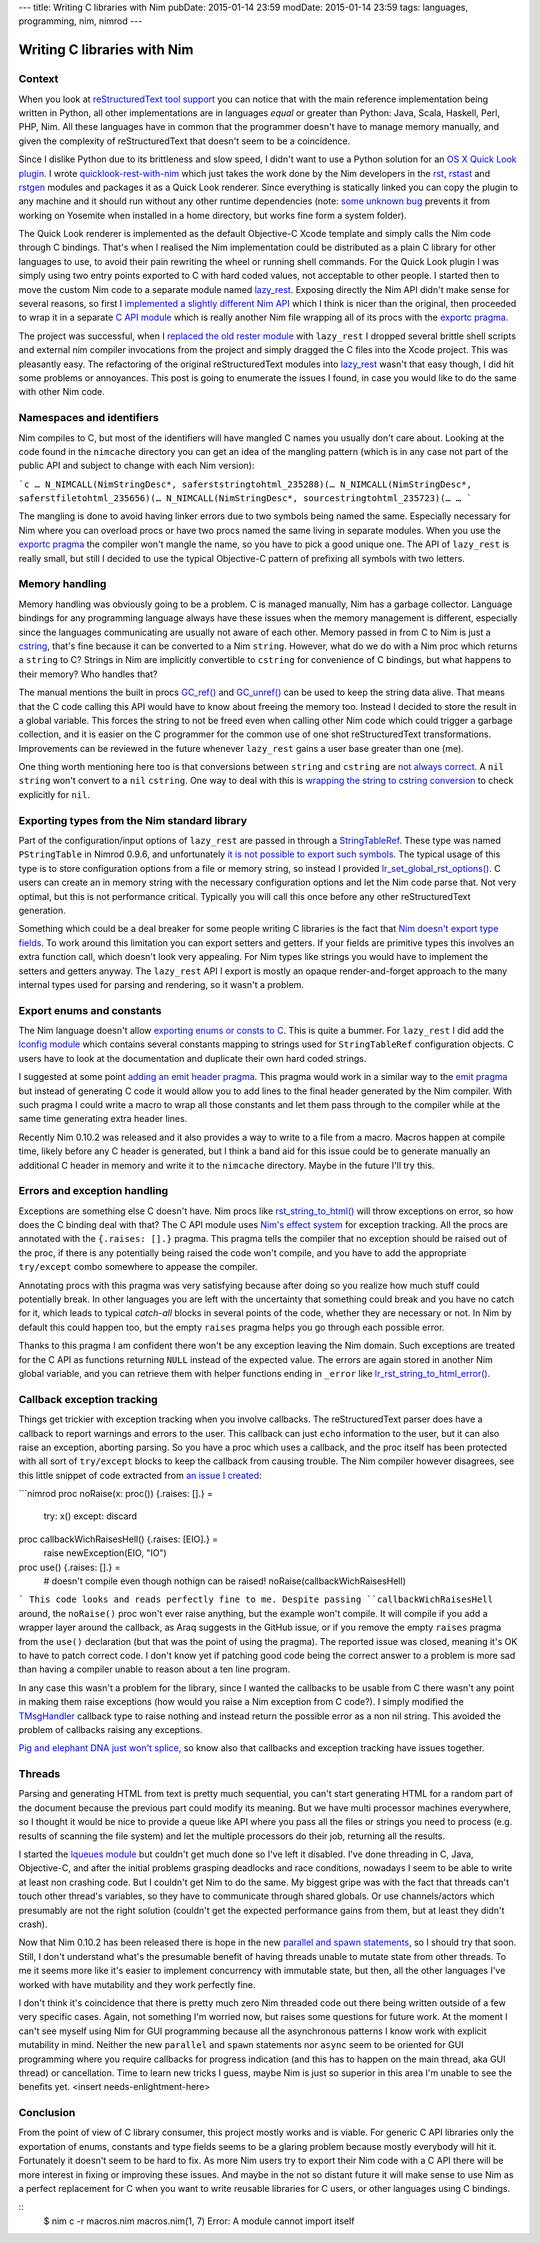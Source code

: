 ---
title: Writing C libraries with Nim
pubDate: 2015-01-14 23:59
modDate: 2015-01-14 23:59
tags: languages, programming, nim, nimrod
---

Writing C libraries with Nim
============================

Context
-------

When you look at `reStructuredText tool support
<http://stackoverflow.com/questions/2746692/restructuredtext-tool-support>`_
you can notice that with the main reference implementation being written in
Python, all other implementations are in languages *equal* or greater than
Python: Java, Scala, Haskell, Perl, PHP, Nim. All these languages have in
common that the programmer doesn't have to manage memory manually, and given
the complexity of reStructuredText that doesn't seem to be a coincidence.

Since I dislike Python due to its brittleness and slow speed, I didn't want to
use a Python solution for an `OS X Quick Look plugin
<https://en.wikipedia.org/wiki/Quick_Look>`_. I wrote `quicklook-rest-with-nim
<https://github.com/gradha/quicklook-rest-with-nim>`_ which just takes the work
done by the Nim developers in the `rst <http://nim-lang.org/rst.html>`_,
`rstast <http://nim-lang.org/rstast.html>`_ and `rstgen
<http://nim-lang.org/rstgen.html>`_ modules and packages it as a Quick Look
renderer. Since everything is statically linked you can copy the plugin to any
machine and it should run without any other runtime dependencies (note: `some
unknown bug <https://github.com/gradha/quicklook-rest-with-nim/issues/48>`_
prevents it from working on Yosemite when installed in a home directory, but
works fine form a system folder).

The Quick Look renderer is implemented as the default Objective-C Xcode
template and simply calls the Nim code through C bindings. That's when I
realised the Nim implementation could be distributed as a plain C library for
other languages to use, to avoid their pain rewriting the wheel or running
shell commands. For the Quick Look plugin I was simply using two entry points
exported to C with hard coded values, not acceptable to other people. I started
then to move the custom Nim code to a separate module named `lazy_rest
<https://github.com/gradha/lazy_rest>`_.  Exposing directly the Nim API didn't
make sense for several reasons, so first I `implemented a slightly different
Nim API <http://gradha.github.io/lazy_rest/gh_docs/v0.2.2/lazy_rest.html>`_
which I think is nicer than the original, then proceeded to wrap it in a
separate `C API module
<http://gradha.github.io/lazy_rest/gh_docs/v0.2.2/lazy_rest_c_api.html>`_ which
is really another Nim file wrapping all of its procs with the `exportc pragma
<http://nim-lang.org/manual.html#exportc-pragma>`_.

The project was successful, when I `replaced the old rester module
<https://github.com/gradha/quicklook-rest-with-nim/issues/42>`_ with
``lazy_rest`` I dropped several brittle shell scripts and external nim compiler
invocations from the project and simply dragged the C files into the Xcode
project. This was pleasantly easy. The refactoring of the original
reStructuredText modules into `lazy_rest
<https://github.com/gradha/lazy_rest>`_ wasn't that easy though, I did hit some
problems or annoyances. This post is going to enumerate the issues I found, in
case you would like to do the same with other Nim code.


Namespaces and identifiers
--------------------------

Nim compiles to C, but most of the identifiers will have mangled C names you
usually don't care about.  Looking at the code found in the ``nimcache``
directory you can get an idea of the mangling pattern (which is in any case not
part of the public API and subject to change with each Nim version):

```c
…
N_NIMCALL(NimStringDesc*, saferststringtohtml_235288)(…
N_NIMCALL(NimStringDesc*, saferstfiletohtml_235656)(…
N_NIMCALL(NimStringDesc*, sourcestringtohtml_235723)(…
…
```

The mangling is done to avoid having linker errors due to two symbols being
named the same. Especially necessary for Nim where you can overload procs or
have two procs named the same living in separate modules. When you use the
`exportc pragma <http://nim-lang.org/manual.html#exportc-pragma>`_ the compiler
won't mangle the name, so you have to pick a good unique one. The API of
``lazy_rest`` is really small, but still I decided to use the typical
Objective-C pattern of prefixing all symbols with two letters.


Memory handling
---------------

Memory handling was obviously going to be a problem. C is managed manually, Nim
has a garbage collector. Language bindings for any programming language always
have these issues when the memory management is different, especially since the
languages communicating are usually not aware of each other. Memory passed in
from C to Nim is just a `cstring
<http://nim-lang.org/manual.html#cstring-type>`_, that's fine because it can be
converted to a Nim ``string``. However, what do we do with a Nim proc which
returns a ``string`` to C? Strings in Nim are implicitly convertible to
``cstring`` for convenience of C bindings, but what happens to their memory?
Who handles that?

The manual mentions the built in procs `GC_ref()
<http://nim-lang.org/system.html#GC_ref>`_ and `GC_unref()
<http://nim-lang.org/system.html#GC_unref>`_ can be used to keep the string
data alive. That means that the C code calling this API would have to know
about freeing the memory too. Instead I decided to store the result in a global
variable. This forces the string to not be freed even when calling other Nim
code which could trigger a garbage collection, and it is easier on the C
programmer for the common use of one shot reStructuredText transformations.
Improvements can be reviewed in the future whenever ``lazy_rest`` gains a user
base greater than one (me).

One thing worth mentioning here too is that conversions between ``string`` and
``cstring`` are `not always correct
<https://github.com/Araq/Nim/issues/1577>`_. A ``nil`` ``string`` won't convert
to a ``nil`` ``cstring``. One way to deal with this is `wrapping the string to
cstring conversion
<https://github.com/gradha/badger_bits/blob/5dcc623d1fd5b8232a133370e068b1e3928f56bc/bb_system.nim#L135>`_
to check explicitly for ``nil``.


Exporting types from the Nim standard library
---------------------------------------------

Part of the configuration/input options of ``lazy_rest`` are passed in through
a `StringTableRef <http://nim-lang.org/strtabs.html>`_. These type was named
``PStringTable`` in Nimrod 0.9.6, and unfortunately `it is not possible to
export such symbols <https://github.com/Araq/Nim/issues/1579>`_.  The typical
usage of this type is to store configuration options from a file or memory
string, so instead I provided `lr_set_global_rst_options()
<http://gradha.github.io/lazy_rest/gh_docs/v0.2.2/lazy_rest_c_api.html#lr_set_global_rst_options>`_.
C users can create an in memory string with the necessary configuration options
and let the Nim code parse that.  Not very optimal, but this is not performance
critical. Typically you will call this once before any other reStructuredText
generation.

Something which could be a deal breaker for some people writing C libraries is
the fact that `Nim doesn't export type fields
<https://github.com/Araq/Nim/issues/1189>`_. To work around this limitation you
can export setters and getters. If your fields are primitive types this
involves an extra function call, which doesn't look very appealing. For Nim
types like strings you would have to implement the setters and getters anyway.
The ``lazy_rest`` API I export is mostly an opaque render-and-forget approach
to the many internal types used for parsing and rendering, so it wasn't a
problem.


Export enums and constants
--------------------------

The Nim language doesn't allow `exporting enums or consts to C
<https://github.com/Araq/Nim/issues/826>`_. This is quite a bummer. For
``lazy_rest`` I did add the `lconfig module
<http://gradha.github.io/lazy_rest/gh_docs/v0.2.2/lazy_rest_pkg/lconfig.html>`_
which contains several constants mapping to strings used for ``StringTableRef``
configuration objects. C users have to look at the documentation and duplicate
their own hard coded strings.

I suggested at some point `adding an emit header pragma
<https://github.com/Araq/Nim/issues/905>`_. This pragma would work in a similar
way to the `emit pragma <http://nim-lang.org/nimc.html#emit-pragma>`_ but
instead of generating C code it would allow you to add lines to the final
header generated by the Nim compiler. With such pragma I could write a macro to
wrap all those constants and let them pass through to the compiler while at the
same time generating extra header lines.

Recently Nim 0.10.2 was released and it also provides a way to write to a file
from a macro. Macros happen at compile time, likely before any C header is
generated, but I think a band aid for this issue could be to generate manually
an additional C header in memory and write it to the ``nimcache`` directory.
Maybe in the future I'll try this.


Errors and exception handling
-----------------------------

Exceptions are something else C doesn't have. Nim procs like
`rst_string_to_html()
<http://gradha.github.io/lazy_rest/gh_docs/v0.2.2/lazy_rest.html#rst_string_to_html>`_
will throw exceptions on error, so how does the C binding deal with that? The C
API module uses `Nim's effect system
<http://nim-lang.org/manual.html#effect-system>`_ for exception tracking. All
the procs are annotated with the ``{.raises: [].}`` pragma. This pragma tells
the compiler that no exception should be raised out of the proc, if there is
any potentially being raised the code won't compile, and you have to add the
appropriate ``try/except`` combo somewhere to appease the compiler.

Annotating procs with this pragma was very satisfying because after doing so
you realize how much stuff could potentially break. In other languages you are
left with the uncertainty that something could break and you have no catch for
it, which leads to typical *catch-all* blocks in several points of the code,
whether they are necessary or not. In Nim by default this could happen too, but
the empty ``raises`` pragma helps you go through each possible error.

Thanks to this pragma I am confident there won't be any exception leaving the
Nim domain. Such exceptions are treated for the C API as functions returning
``NULL`` instead of the expected value.  The errors are again stored in another
Nim global variable, and you can retrieve them with helper functions ending in
``_error`` like `lr_rst_string_to_html_error()
<http://gradha.github.io/lazy_rest/gh_docs/v0.2.2/lazy_rest_c_api.html#lr_rst_string_to_html_error>`_.


Callback exception tracking
---------------------------

Things get trickier with exception tracking when you involve callbacks. The
reStructuredText parser does have a callback to report warnings and errors to
the user. This callback can just ``echo`` information to the user, but it can
also raise an exception, aborting parsing. So you have a proc which uses a
callback, and the proc itself has been protected with all sort of
``try/except`` blocks to keep the callback from causing trouble. The Nim
compiler however disagrees, see this little snippet of code extracted from `an
issue I created <https://github.com/Araq/Nim/issues/1631>`_:

```nimrod
proc noRaise(x: proc()) {.raises: [].} =
  try: x()
  except: discard

proc callbackWichRaisesHell() {.raises: [EIO].} =
  raise newException(EIO, "IO")

proc use() {.raises: [].} =
  # doesn't compile even though nothign can be raised!
  noRaise(callbackWichRaisesHell)
```
This code looks and reads perfectly fine to me. Despite passing
``callbackWichRaisesHell`` around, the ``noRaise()`` proc won't ever raise
anything, but the example won't compile.  It will compile if you add a wrapper
layer around the callback, as Araq suggests in the GitHub issue, or if you
remove the empty ``raises`` pragma from the ``use()`` declaration (but that was
the point of using the pragma). The reported issue was closed, meaning it's OK
to have to patch correct code. I don't know yet if patching good code being the
correct answer to a problem is more sad than having a compiler unable to reason
about a ten line program.

In any case this wasn't a problem for the library, since I wanted the callbacks
to be usable from C there wasn't any point in making them raise exceptions (how
would you raise a Nim exception from C code?). I simply modified the
`TMsgHandler
<http://gradha.github.io/lazy_rest/gh_docs/v0.2.2/lazy_rest_pkg/lrst.html#TMsgHandler>`_
callback type to raise nothing and instead return the possible error as a non
nil string. This avoided the problem of callbacks raising any exceptions.

`Pig and elephant DNA just won't splice
<https://www.youtube.com/watch?v=RztfjHdM-pg>`_, so know also that callbacks
and exception tracking have issues together.


Threads
-------

Parsing and generating HTML from text is pretty much sequential, you can't
start generating HTML for a random part of the document because the previous
part could modify its meaning. But we have multi processor machines everywhere,
so I thought it would be nice to provide a queue like API where you pass all
the files or strings you need to process (e.g. results of scanning the file
system) and let the multiple processors do their job, returning all the
results.

I started the `lqueues module
<https://github.com/gradha/lazy_rest/blob/50738869005675b99b039516e8a6031ddf151972/lazy_rest_pkg/lqueues.nim>`_
but couldn't get much done so I've left it disabled. I've done threading in C,
Java, Objective-C, and after the initial problems grasping deadlocks and race
conditions, nowadays I seem to be able to write at least non crashing code. But
I couldn't get Nim to do the same. My biggest gripe was with the fact that
threads can't touch other thread's variables, so they have to communicate
through shared globals. Or use channels/actors which presumably are not the
right solution (couldn't get the expected performance gains from them, but at
least they didn't crash).

Now that Nim 0.10.2 has been released there is hope in the new `parallel and
spawn statements <http://nim-lang.org/manual.html#parallel-spawn>`_, so I
should try that soon. Still, I don't understand what's the presumable benefit
of having threads unable to mutate state from other threads. To me it seems
more like it's easier to implement concurrency with immutable state, but then,
all the other languages I've worked with have mutability and they work
perfectly fine.

I don't think it's coincidence that there is pretty much zero Nim threaded code
out there being written outside of a few very specific cases. Again, not
something I'm worried now, but raises some questions for future work. At the
moment I can't see myself using Nim for GUI programming because all the
asynchronous patterns I know work with explicit mutability in mind. Neither the
new ``parallel`` and ``spawn`` statements nor ``async`` seem to be oriented for
GUI programming where you require callbacks for progress indication (and this
has to happen on the main thread, aka GUI thread) or cancellation.  Time to
learn new tricks I guess, maybe Nim is just so superior in this area I'm unable
to see the benefits yet. <insert needs-enlightment-here>


Conclusion
----------

From the point of view of C library consumer, this project mostly works and is
viable. For generic C API libraries only the exportation of enums, constants
and type fields seems to be a glaring problem because mostly everybody will hit
it.  Fortunately it doesn't seem to be hard to fix. As more Nim users try to
export their Nim code with a C API there will be more interest in fixing or
improving these issues.  And maybe in the not so distant future it will make
sense to use Nim as a perfect replacement for C when you want to write reusable
libraries for C users, or other languages using C bindings.


::
    $ nim c -r macros.nim
    macros.nim(1, 7) Error: A module cannot import itself
